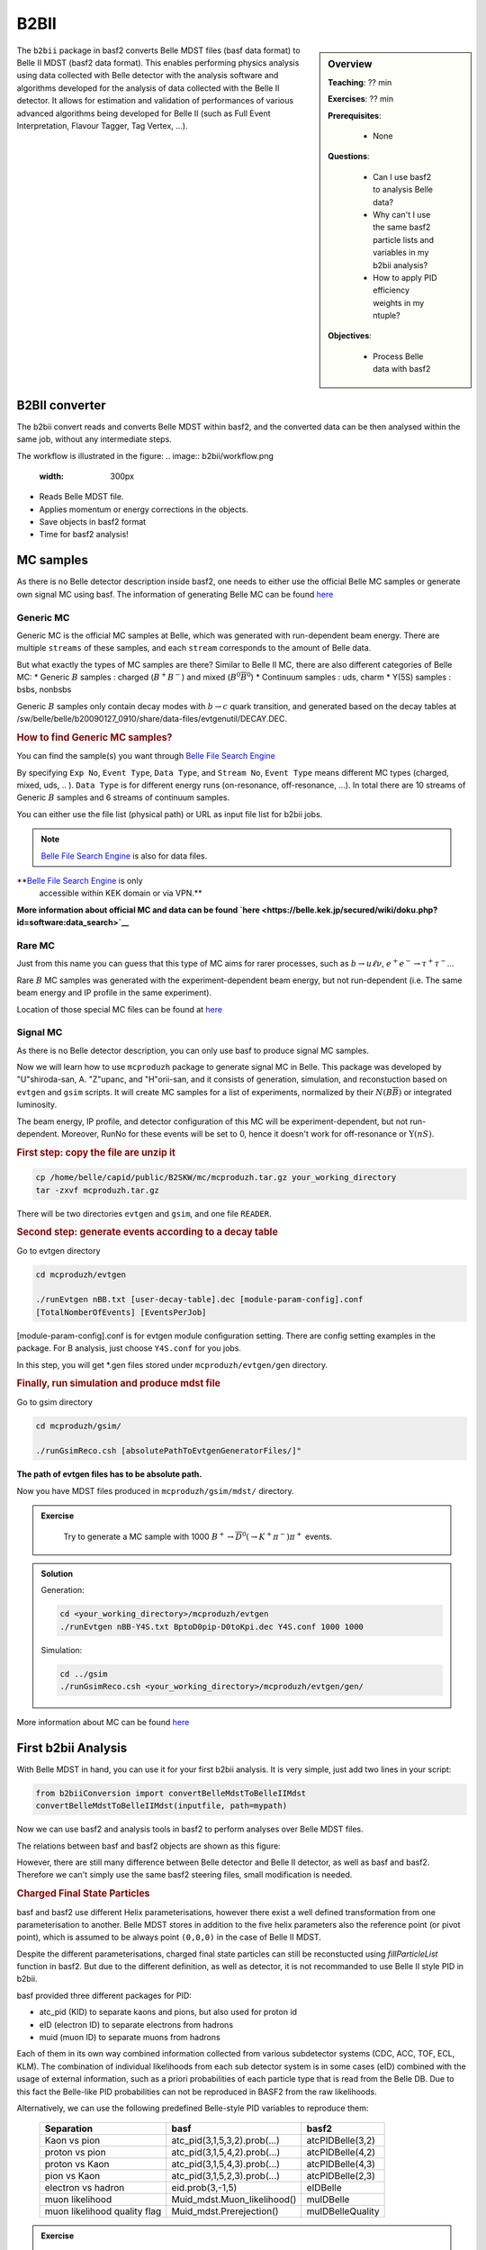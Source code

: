 .. _onlinebook_b2bii:

B2BII
=====

.. sidebar:: Overview
   :class: overview

   **Teaching**: ?? min

   **Exercises**: ?? min

   **Prerequisites**: 
    	
   	* None

   **Questions**:

       * Can I use basf2 to analysis Belle data?
       * Why can't I use the same basf2 particle lists and variables in my b2bii analysis?
       * How to apply PID efficiency weights in my ntuple?

   **Objectives**:

       * Process Belle data with basf2

The ``b2bii`` package in basf2 converts Belle MDST files (basf data format) to
Belle II MDST (basf2 data format). This enables performing physics analysis
using data collected with Belle detector with the analysis software and
algorithms developed for the analysis of data collected with the Belle II
detector. It allows for estimation and validation of
performances of various advanced algorithms being developed for
Belle II
(such as Full Event Interpretation, Flavour Tagger, Tag Vertex, ...).


B2BII converter
---------------
The b2bii convert reads and converts Belle MDST within basf2, and
the converted data can be then analysed within the same job, without any
intermediate steps.

The workflow is illustrated in the figure:
.. image:: b2bii/workflow.png
   :width: 300px

* Reads Belle MDST file.
* Applies momentum or energy corrections in the objects.
* Save objects in basf2 format
* Time for basf2 analysis!


MC samples
----------
As there is no Belle detector description inside basf2, one needs to either
use the official Belle MC samples or generate own signal MC using basf.
The information of generating Belle MC can be found
`here <https://belle.kek.jp/secured/wiki/doku.php?id=software%3Amcprod_scripts>`__

Generic MC
~~~~~~~~~~
Generic MC is the official MC samples at Belle, which was generated with
run-dependent beam energy. There are multiple ``streams`` of these samples,
and each ``stream`` corresponds to the amount of Belle data.

But what exactly the types of MC samples are there?
Similar to Belle II MC, there are also different categories of Belle MC:
* Generic :math:`B` samples : charged (:math:`B^+ B^-`) and mixed (:math:`B^{0}\overline{B}^{0}`)
* Continuum samples  : uds, charm
* Y(5S) samples      : bsbs, nonbsbs

Generic :math:`B` samples only contain decay modes with :math:`b \to c` quark
transition, and generated based on the decay tables at
/sw/belle/belle/b20090127_0910/share/data-files/evtgenutil/DECAY.DEC.

.. rubric:: How to find Generic MC samples?

You can find the sample(s) you want through
`Belle File Search Engine <http://bweb3.cc.kek.jp/>`__

.. image:: b2bii/bweb3.png
   :width: 300px

By specifying ``Exp No``, ``Event Type``, ``Data Type``, and ``Stream No``,
``Event Type`` means different MC types (charged, mixed, uds, .. ).
``Data Type`` is for different energy runs (on-resonance, off-resonance, ...).
In total there are 10 streams of Generic :math:`B` samples and 6 streams of
continuum samples.

You can either use the file list (physical path) or URL as input file list for
b2bii jobs.

.. note::

   `Belle File Search Engine <http://bweb3.cc.kek.jp/>`__ is also
   for data files.

**`Belle File Search Engine <http://bweb3.cc.kek.jp/>`__ is only
   accessible within KEK domain or via VPN.**

**More information about official MC and data can be found
`here <https://belle.kek.jp/secured/wiki/doku.php?id=software:data_search>`__**

Rare MC
~~~~~~~
Just from this name you can guess that this type of MC aims for
rarer processes, such as :math:`b \to u \ell \nu`, :math:`e^+ e^- \to \tau^+ \tau^-`...

Rare :math:`B` MC samples was generated with the experiment-dependent beam
energy, but not run-dependent (i.e. The same beam energy and IP profile in
the same experiment).

Location of those special MC files can be found at
`here <https://belle.kek.jp/secured/wiki/doku.php?id=software:rare_mc_search>`__
 
Signal MC
~~~~~~~~~
As there is no Belle detector description, you can only use basf to produce
signal MC samples.

Now we will learn how to use ``mcproduzh`` package to generate signal MC in Belle.
This package was developed by "U"shiroda-san, A. "Z"upanc, and "H"orii-san, and 
it consists of generation, simulation, and reconstuction based on ``evtgen`` and
``gsim`` scripts.
It will create MC samples for a list of experiments, normalized by their
:math:`N(B\overline{B})` or integrated luminosity.

The beam energy, IP profile, and detector configuration of this MC will be
experiment-dependent, but not run-dependent.
Moreover, RunNo for these events will be set to 0, hence it doesn't
work for off-resonance or :math:`\Upsilon(nS)`.

.. rubric:: First step: copy the file are unzip it

.. code-block:: bash

   cp /home/belle/capid/public/B2SKW/mc/mcproduzh.tar.gz your_working_directory
   tar -zxvf mcproduzh.tar.gz

There will be two directories ``evtgen`` and ``gsim``, and one file ``READER``.

.. rubric:: Second step: generate events according to a decay table
Go to evtgen directory

.. code-block:: bash

   cd mcproduzh/evtgen

   ./runEvtgen nBB.txt [user-decay-table].dec [module-param-config].conf
   [TotalNomberOfEvents] [EventsPerJob]

[module-param-config].conf is for evtgen module configuration setting.
There are config setting examples in the package. For B analysis,
just choose ``Y4S.conf`` for you jobs.

In this step, you will get \*.gen files stored under 
``mcproduzh/evtgen/gen`` directory.

.. rubric:: Finally, run simulation and produce mdst file
Go to gsim directory

.. code-block:: bash

   cd mcproduzh/gsim/

   ./runGsimReco.csh [absolutePathToEvtgenGeneratorFiles/]"

**The path of evtgen files has to be absolute path.**

Now you have MDST files produced in ``mcproduzh/gsim/mdst/`` directory.


.. admonition:: Exercise
   :class: exercise stacked

      Try to generate a MC sample with 1000
      :math:`B^{+} \to \overline{D}^{0}(\to K^{+} \pi^{-}) \pi^{+}` events.


.. admonition:: Solution
   :class: toggle solution

   Generation:

   .. code-block:: bash

      cd <your_working_directory>/mcproduzh/evtgen
      ./runEvtgen nBB-Y4S.txt BptoD0pip-D0toKpi.dec Y4S.conf 1000 1000

   Simulation:

   .. code-block:: bash

      cd ../gsim
      ./runGsimReco.csh <your_working_directory>/mcproduzh/evtgen/gen/ 

More information about MC can be found
`here <https://belle.kek.jp/secured/wiki/doku.php?id=software%3Amcprod_scripts>`_


First b2bii Analysis
--------------------
With Belle MDST in hand, you can use it for your first b2bii analysis.
It is very simple, just add two lines in your script:

.. code-block:: python

   from b2biiConversion import convertBelleMdstToBelleIIMdst
   convertBelleMdstToBelleIIMdst(inputfile, path=mypath)

Now we can use basf2 and analysis tools in basf2 to perform analyses
over Belle MDST files.

The relations between basf and basf2 objects are shown as this figure:

.. image:: b2bii/conversion.png
   :width: 300px

However, there are still many difference between Belle detector and Belle II detector,
as well as basf and basf2.
Therefore we can't simply use the same basf2 steering files, small modification
is needed.

.. rubric:: Charged Final State Particles

basf and basf2 use different Helix parameterisations, however there exist a well
defined transformation from one parameterisation to another.
Belle MDST stores in addition to the five helix parameters also the reference
point (or pivot point), which is assumed to be always point ``(0,0,0)`` in the
case of Belle II MDST.

Despite the different parameterisations, charged final state particles can still
be reconstucted using `fillParticleList`
function in basf2.
But due to the different definition, as well as detector, it is not
recommanded to use Belle II style PID in b2bii.

basf provided three different packages for PID:

* atc_pid (KID) to separate kaons and pions, but also used for proton id
* eID (electron ID) to separate electrons from hadrons
* muid (muon ID) to separate muons from hadrons

Each of them in its own way combined information collected from various
subdetector systems (CDC, ACC, TOF, ECL, KLM). The combination of individual
likelihoods from each sub detector system is in some cases (eID) combined
with the usage of external information, such as a priori probabilities of
each particle type that is read from the Belle DB. Due to this fact the
Belle-like PID probabilities can not be reproduced in BASF2 from the raw
likelihoods.

Alternatively, we can use the following predefined Belle-style PID variables to
reproduce them:

   +------------------------------+------------------------------+------------------+
   | Separation                   | basf                         | basf2            |
   +==============================+==============================+==================+
   | Kaon vs pion                 | atc_pid(3,1,5,3,2).prob(...) | atcPIDBelle(3,2) |
   +------------------------------+------------------------------+------------------+
   | proton vs pion               | atc_pid(3,1,5,4,2).prob(...) | atcPIDBelle(4,2) |
   +------------------------------+------------------------------+------------------+
   | proton vs Kaon               | atc_pid(3,1,5,4,3).prob(...) | atcPIDBelle(4,3) |
   +------------------------------+------------------------------+------------------+
   | pion vs Kaon                 | atc_pid(3,1,5,2,3).prob(...) | atcPIDBelle(2,3) |
   +------------------------------+------------------------------+------------------+
   | electron vs hadron           | eid.prob(3,-1,5)             | eIDBelle         |
   +------------------------------+------------------------------+------------------+
   | muon likelihood              | Muid_mdst.Muon_likelihood()  | muIDBelle        |
   +------------------------------+------------------------------+------------------+
   | muon likelihood quality flag | Muid_mdst.Prerejection()     | muIDBelleQuality |
   +------------------------------+------------------------------+------------------+


.. admonition:: Exercise
   :class: exercise stacked

    Try to create a list of charged kaon with :math:`KID>0.6`.

.. admonition:: Solution
   :class: toggle solution

   .. code-block:: python

      fillParticleList('K+:sig','atcPIDBelle(3,2)>0.6', path=mypath)


.. rubric:: Neutral Final State Partlces

Belle MDST has two additional data types: ``mdst_gamma`` and ``mdst_pi0``,
for which there exist no equivalent data type in the Belle II MDST format.
In other words, ``gamma`` and ``pi0`` particles are already been created in basf.
During the conversion, b2bii converter by default creates ``gamma:mdst`` and ``pi0:mdst``.

.. warning::
   Don't use `fillParticleList` to create photon candidates or
   don't reconstruct pi0 candidate from pairs of two photons by yourself.


.. rubric:: V0 Particles

As mentioned in `Charged Final State Particles`, all charged tracks are
parametrised with helix with the reference point set to ``(0,0,0)`` in basf2.
This is not optimal in the case of ``V0s`` whose decay vertices can be far away
from the origin.
Therefore all V0 candidates from the Mdst_Vee2 table in basf are converted to
``Particles`` and saved as ``K_S0:mdst``, ``Lambda0:mdst``, and ``gamma:v0mdst``.

The created particles have momentum and decay vertex position set to values
given in Belle's Mdst_Vee2 table and their daughters particles with momentum
and position at the pivot equal to V0 decay vertex. In addition, in the case
of :math:`K_{S}^{0}` and :math:`\Lambda^{0}` the quality indicators are
converted as well and attached as `extraInfo` flags.

The quality indicators are estimated by the 
`findKs <http://belle.kek.jp/secured/belle_note/gn323/note323.ps.gz>`__
and `nisKsFinder <http://belle.kek.jp/secured/belle_note/gn1253/bn_1253v1.pdf>`__
(for :math:`K_{S}^{0}`), and
`FindLambda <https://belle.kek.jp/secured/belle_note/gn684/bn684.ps.gz>`__
(for :math:`\Lambda^{0}`) are available as

   +-------------------------+-------------------------+
   | basf                    | basf2                   |
   +=========================+=========================+
   | findKs.goodKs()         | extraInfo(goodKs)       |
   +-------------------------+-------------------------+
   | nisKsFinder.nb_vlike()  | extraInfo(ksnbVLike)    |
   +-------------------------+-------------------------+
   | nisKsFinder.nb_nolam()  | extraInfo(ksnbNoLam)    |
   +-------------------------+-------------------------+
   | nisKsFinder.standard()  | extraInfo(ksnbStandard) |
   +-------------------------+-------------------------+
   | findLambda.goodLambda() | extraInfo(goodLambda)   |
   +-------------------------+-------------------------+

.. rubric:: :math:`K_{L}^{0}`

``KLMClusters`` (Mdst_KLM_Cluster) and ``Klongs`` (Mdst_Klong) are converted.
The Klongs are stored in the default ``K_L0:mdst``.

.. warning::
   Don't use `fillParticleList` to create Klong candidates.


Here is a cheatsheet for you.

.. image:: b2bii/cheatsheet.png
      :width: 300px



.. admonition:: Key points
   :class: key-points

   * Making basf2 process Belle data is as easy as adding 
     ``convertBelleMdstToBelle2Mdst()`` to the top of your steering file.
   * Be careful with: particle lists and variables in your analysis.


.. topic:: Author of this lesson

   Chia-Ling Hsu

